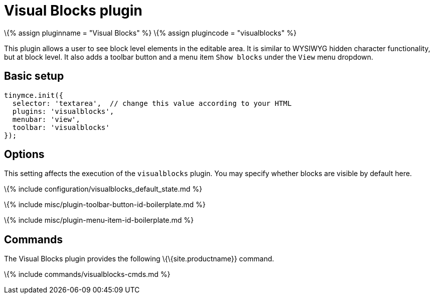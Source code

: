 = Visual Blocks plugin

:title_nav: Visual Blocks :description: Allows a user to see block level elements such as paragraphs. :keywords: visualblocks wysiwyg hidden view visualblocks_default_state :controls: toolbar button, menu item

\{% assign pluginname = "Visual Blocks" %} \{% assign plugincode = "visualblocks" %}

This plugin allows a user to see block level elements in the editable area. It is similar to WYSIWYG hidden character functionality, but at block level. It also adds a toolbar button and a menu item `+Show blocks+` under the `+View+` menu dropdown.

== Basic setup

[source,js]
----
tinymce.init({
  selector: 'textarea',  // change this value according to your HTML
  plugins: 'visualblocks',
  menubar: 'view',
  toolbar: 'visualblocks'
});
----

== Options

This setting affects the execution of the `+visualblocks+` plugin. You may specify whether blocks are visible by default here.

\{% include configuration/visualblocks_default_state.md %}

\{% include misc/plugin-toolbar-button-id-boilerplate.md %}

\{% include misc/plugin-menu-item-id-boilerplate.md %}

== Commands

The Visual Blocks plugin provides the following \{\{site.productname}} command.

\{% include commands/visualblocks-cmds.md %}

